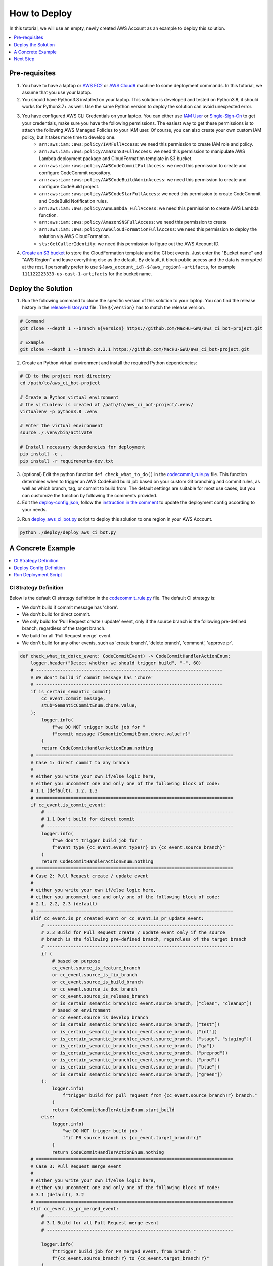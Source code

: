 How to Deploy
==============================================================================
In this tutorial, we will use an empty, newly created AWS Account as an example to deploy this solution.

.. contents::
    :class: this-will-duplicate-information-and-it-is-still-useful-here
    :depth: 1
    :local:


Pre-requisites
------------------------------------------------------------------------------
1. You have to have a laptop or `AWS EC2 <https://aws.amazon.com/ec2/>`_ or `AWS Cloud9 <https://aws.amazon.com/cloud9/>`_ machine to some deployment commands. In this tutorial, we assume that you use your laptop.
2. You should have Python3.8 installed on your laptop. This solution is developed and tested on Python3.8, it should works for Python3.7+ as well. Use the same Python version to deploy the solution can avoid unexpected error.
3. You have configured AWS CLI Credentials on your laptop. You can either use `IAM User <https://docs.aws.amazon.com/IAM/latest/UserGuide/id_users_create.html>`_ or `Single-Sign-On <https://docs.aws.amazon.com/singlesignon/latest/userguide/what-is.html>`_ to get your credentials, make sure you have the following permissions. The easiest way to get these permissions is to attach the following AWS Managed Policies to your IAM user. Of course, you can also create your own custom IAM policy, but it takes more time to develop one.
    - ``arn:aws:iam::aws:policy/IAMFullAccess``: we need this permission to create IAM role and policy.
    - ``arn:aws:iam::aws:policy/AmazonS3FullAccess``: we need this permission to manipulate AWS Lambda deployment package and CloudFormation template in S3 bucket.
    - ``arn:aws:iam::aws:policy/AWSCodeCommitFullAccess``: we need this permission to create and configure CodeCommit repository.
    - ``arn:aws:iam::aws:policy/AWSCodeBuildAdminAccess``: we need this permission to create and configure CodeBuild project.
    - ``arn:aws:iam::aws:policy/AWSCodeStarFullAccess``: we need this permission to create CodeCommit and CodeBuild Notification rules.
    - ``arn:aws:iam::aws:policy/AWSLambda_FullAccess``: we need this permission to create AWS Lambda function.
    - ``arn:aws:iam::aws:policy/AmazonSNSFullAccess``: we need this permission to create
    - ``arn:aws:iam::aws:policy/AWSCloudFormationFullAccess``: we need this permission to deploy the solution via AWS CloudFormation.
    - ``sts:GetCallerIdentity``: we need this permission to figure out the AWS Account ID.
4. `Create an S3 bucket <https://s3.console.aws.amazon.com/s3/bucket/create>`_ to store the CloudFormation template and the CI bot events. Just enter the "Bucket name" and "AWS Region" and leave everything else as the default. By default, it block public access and the data is encrypted at the rest. I personally prefer to use ``${aws_account_id}-${aws_region}-artifacts``, for example ``111122223333-us-east-1-artifacts`` for the bucket name.

.. image:: ./images/create-bucket.png


Deploy the Solution
------------------------------------------------------------------------------
1. Run the following command to clone the specific version of this solution to your laptop. You can find the release history in the `release-history.rst <https://github.com/MacHu-GWU/aws_ci_bot-project/blob/main/release-history.rst>`_ file. The ``${version}`` has to match the release version.

.. code-block:: bash

    # Command
    git clone --depth 1 --branch ${version} https://github.com/MacHu-GWU/aws_ci_bot-project.git

    # Example
    git clone --depth 1 --branch 0.3.1 https://github.com/MacHu-GWU/aws_ci_bot-project.git

2. Create an Python virtual environment and install the required Python dependencies:

.. code-block:: bash

    # CD to the project root directory
    cd /path/to/aws_ci_bot-project

    # Create a Python virtual environment
    # the virtualenv is created at /path/to/aws_ci_bot-project/.venv/
    virtualenv -p python3.8 .venv

    # Enter the virtual environment
    source ./.venv/bin/activate

    # Install necessary dependencies for deployment
    pip install -e .
    pip install -r requirements-dev.txt

3. (optional) Edit the python function ``def check_what_to_do()`` in the `codecommit_rule.py <./aws_ci_bot/codecommit_rule.py>`_ file. This function determines when to trigger an AWS CodeBuild build job based on your custom Git branching and commit rules, as well as which branch, tag, or commit to build from. The default settings are suitable for most use cases, but you can customize the function by following the comments provided.

4. Edit the `deploy-config.json <./deploy/deploy-config.json>`_, follow the `instruction in the comment <https://github.com/MacHu-GWU/aws_ci_bot-project/blob/main/deploy/deploy-config.json>`_ to update the deployment config according to your needs.

3. Run `deploy_aws_ci_bot.py <./deploy/deploy_aws_ci_bot.py>`_ script to deploy this solution to one region in your AWS Account.

.. code-block:: bash

    python ./deploy/deploy_aws_ci_bot.py


A Concrete Example
------------------------------------------------------------------------------
.. contents::
    :class: this-will-duplicate-information-and-it-is-still-useful-here
    :depth: 1
    :local:


CI Strategy Definition
~~~~~~~~~~~~~~~~~~~~~~~~~~~~~~~~~~~~~~~~~~~~~~~~~~~~~~~~~~~~~~~~~~~~~~~~~~~~~~
Below is the default CI strategy definition in the `codecommit_rule.py <./aws_ci_bot/codecommit_rule.py>`_ file. The default CI strategy is:

- We don't build if commit message has 'chore'.
- We don't build for direct commit.
- We only build for 'Pull Request create / update' event, only if the source branch is the following pre-defined branch, regardless of the target branch.
- We build for all 'Pull Request merge' event.
- We don't build for any other events, such as 'create branch', 'delete branch', 'comment', 'approve pr'.

.. code-block:: python

    def check_what_to_do(cc_event: CodeCommitEvent) -> CodeCommitHandlerActionEnum:
        logger.header("Detect whether we should trigger build", "-", 60)
        # ----------------------------------------------------------------------
        # We don't build if commit message has 'chore'
        # ----------------------------------------------------------------------
        if is_certain_semantic_commit(
            cc_event.commit_message,
            stub=SemanticCommitEnum.chore.value,
        ):
            logger.info(
                f"we DO NOT trigger build job for "
                f"commit message {SemanticCommitEnum.chore.value!r}"
            )
            return CodeCommitHandlerActionEnum.nothing
        # ==========================================================================
        # Case 1: direct commit to any branch
        #
        # either you write your own if/else logic here,
        # either you uncomment one and only one of the following block of code:
        # 1.1 (default), 1.2, 1.3
        # ==========================================================================
        if cc_event.is_commit_event:
            # ----------------------------------------------------------------------
            # 1.1 Don't build for direct commit
            # ----------------------------------------------------------------------
            logger.info(
                f"we don't trigger build job for "
                f"event type {cc_event.event_type!r} on {cc_event.source_branch}"
            )
            return CodeCommitHandlerActionEnum.nothing
        # ==========================================================================
        # Case 2: Pull Request create / update event
        #
        # either you write your own if/else logic here,
        # either you uncomment one and only one of the following block of code:
        # 2.1, 2.2, 2.3 (default)
        # ==========================================================================
        elif cc_event.is_pr_created_event or cc_event.is_pr_update_event:
            # ----------------------------------------------------------------------
            # 2.3 Build for Pull Request create / update event only if the source
            # branch is the following pre-defined branch, regardless of the target branch
            # ----------------------------------------------------------------------
            if (
                # based on purpose
                cc_event.source_is_feature_branch
                or cc_event.source_is_fix_branch
                or cc_event.source_is_build_branch
                or cc_event.source_is_doc_branch
                or cc_event.source_is_release_branch
                or is_certain_semantic_branch(cc_event.source_branch, ["clean", "cleanup"])
                # based on environment
                or cc_event.source_is_develop_branch
                or is_certain_semantic_branch(cc_event.source_branch, ["test"])
                or is_certain_semantic_branch(cc_event.source_branch, ["int"])
                or is_certain_semantic_branch(cc_event.source_branch, ["stage", "staging"])
                or is_certain_semantic_branch(cc_event.source_branch, ["qa"])
                or is_certain_semantic_branch(cc_event.source_branch, ["preprod"])
                or is_certain_semantic_branch(cc_event.source_branch, ["prod"])
                or is_certain_semantic_branch(cc_event.source_branch, ["blue"])
                or is_certain_semantic_branch(cc_event.source_branch, ["green"])
            ):
                logger.info(
                    f"trigger build for pull request from {cc_event.source_branch!r} branch."
                )
                return CodeCommitHandlerActionEnum.start_build
            else:
                logger.info(
                    "we DO NOT trigger build job "
                    f"if PR source branch is {cc_event.target_branch!r}"
                )
                return CodeCommitHandlerActionEnum.nothing
        # ==========================================================================
        # Case 3: Pull Request merge event
        #
        # either you write your own if/else logic here,
        # either you uncomment one and only one of the following block of code:
        # 3.1 (default), 3.2
        # ==========================================================================
        elif cc_event.is_pr_merged_event:
            # ----------------------------------------------------------------------
            # 3.1 Build for all Pull Request merge event
            # ----------------------------------------------------------------------

            logger.info(
                f"trigger build job for PR merged event, from branch "
                f"{cc_event.source_branch!r} to {cc_event.target_branch!r}"
            )
            return CodeCommitHandlerActionEnum.start_build
        # ==========================================================================
        # Case 4: Other event
        #
        # either you write your own if/else logic here, either use the default
        # ==========================================================================
        # we don't trigger on other event
        elif (
            cc_event.is_create_branch_event
            or cc_event.is_delete_branch_event
            or cc_event.is_comment_event
            or cc_event.is_approve_pr_event
        ):
            logger.info(
                f"we don't trigger build job for " f"event type {cc_event.event_type!r}."
            )
            return CodeCommitHandlerActionEnum.nothing
        else:
            logger.info(
                f"we don't trigger build job for " f"event type {cc_event.event_type!r}."
            )
            return CodeCommitHandlerActionEnum.nothing


Deploy Config Definition
~~~~~~~~~~~~~~~~~~~~~~~~~~~~~~~~~~~~~~~~~~~~~~~~~~~~~~~~~~~~~~~~~~~~~~~~~~~~~~
Below is a sample ``deploy-config.json`` file. It defines that:

- ``aws_ci_bot`` is the common name prefix for all AWS resources used in this solution.
- on my local laptop, I use the ``my_aws_profile`` AWS CLI profile to deploy this solution.
- I want to deploy this solution to the ``us-east-1`` region.
- I use the ``111122223333-us-east-1-artifacts`` S3 bucket to store my deployment artifacts, it is already created in the "Pre-requisites" section.
- Deployment artifacts is stored in the ``projects/aws-ci-bot/`` S3 folder.
- I want to create only one CodeCommit repo ``aws_ci_bot_test-project`` and configure it for CI.
- I want to create only one CodeBuild project ``aws_ci_bot_test-project`` and configure it for CI.

.. code-block:: javascript

    // it is the deployment config file when you use infrastructure as code to deploy
    // the ``aws_ci_bot`` solution.
    //
    // NOTE: this JSON file allow comments, you DON'T have to remove comment before deployment
    {
        // the common name prefix for AWS resources
        // you may deploy multiple instances of this solution
        // to the same AWS account in the same region because you want to apply
        // different CI strategy to differeng git repos
        // you can just change the 'project_name' to differentiate them
        "project_name": "aws_ci_bot",
        // the aws profile you want to use to run deployment script
        // it is the profile name in ~/.aws/credentials
        // in the most of the case, I use the ``AdministratorAccess`` policy
        // if you want to use a custom policy, please refer to the
        // "Pre-requisites" section in the "How to Deploy" document to identify
        // the required permissions
        "aws_profile": "my_aws_profile",
        "aws_region": "us-east-1",
        // where you want to store Lambda deploymeng package,
        // CloudFormation template upload, and CI/CD event data.
        "s3_bucket": "111122223333-us-east-1-artifacts",
        "s3_prefix": "projects/aws-ci-bot/",
        // the list of CodeCommit repo you want to create
        "codecommit_repo_list": [
            "aws_ci_bot_test-project"
        ],
        // the list of CodeBuild project you want to create
        // one CodeCommit repo may trigger multiple CodeBuild projects
        "codebuild_project_list": [
            // following the following CloudFormation document to customize your CodeBuild project
            // https://docs.aws.amazon.com/AWSCloudFormation/latest/UserGuide/aws-resource-codebuild-project.html
            {
                // the name of the CodeBuild project
                "project_name": "aws_ci_bot_test-project",
                // the CodeCommit repo name that you want to build from
                "repo_name": "aws_ci_bot_test-project",
                // the environment type to run the build job
                // you can see full list of available compute types in this document
                // https://docs.aws.amazon.com/AWSCloudFormation/latest/UserGuide/aws-properties-codebuild-project-environment.html#cfn-codebuild-project-environment-type
                "environment_type": "LINUX_CONTAINER",
                // the docker image to run the build job
                // by default, we use the CodeBuild provided docker image
                // based on my experience, the amazonlinux2-x86_64-standard:3.0 is the most stable one as of 2023-01-01
                // https://docs.aws.amazon.com/codebuild/latest/userguide/build-env-ref-available.html
                // you can find more information about this config in this document
                // https://docs.aws.amazon.com/AWSCloudFormation/latest/UserGuide/aws-properties-codebuild-project-environment.html#cfn-codebuild-project-environment-image
                "image_id": "aws/codebuild/amazonlinux2-x86_64-standard:3.0",
                // the instance type to run the build job
                // you can see full list of available compute types in this document
                // https://docs.aws.amazon.com/AWSCloudFormation/latest/UserGuide/aws-properties-codebuild-project-environment.html#cfn-codebuild-project-environment-computetype
                "compute_type": "BUILD_GENERAL1_SMALL",
                "privileged_mode": true, // if you need to build docker in docker, then set true, otherwise use false
                "timeout_in_minutes": 15, // how long the build job will time out
                "queued_timeout_in_minutes": 30, // how long the build job will be queued before it is timed out
                "concurrent_build_limit": 5 // maximum number of concurrent builds
            }
        ]
    }


Run Deployment Script
~~~~~~~~~~~~~~~~~~~~~~~~~~~~~~~~~~~~~~~~~~~~~~~~~~~~~~~~~~~~~~~~~~~~~~~~~~~~~~
Below is the sample command line prompt when I run ``python ./deploy/deploy_aws_ci_bot.py``, it build the Lambda deployment package, and deploy the solution via CloudFormation template. As you can see in the CloudFormation deployment log, we created the following AWS resources:

- one IAM Role and Policy for Lambda Function.
- one IAM Role and Policy for Codebuild job run.
- one SNS Topic to receive CodeCommit and CodeBuild notification event.
- several of CodeCommit and CodeBuild notification rules are created.
- one Lambda function to handle notification event and trigger build job based on the CI strategy we defined.

::

    Collecting superjson==1.0.2
      Using cached superjson-1.0.2-py2.py3-none-any.whl (30 kB)
    Installing collected packages: superjson
    Successfully installed superjson-1.0.2
    Collecting boto_session_manager==1.3.2
      Using cached boto_session_manager-1.3.2-py2.py3-none-any.whl (43 kB)
    Installing collected packages: boto_session_manager
    Successfully installed boto_session_manager-1.3.2
    Collecting aws_lambda_event==2.0.2
      Using cached aws_lambda_event-2.0.2-py2.py3-none-any.whl (36 kB)
    Installing collected packages: aws_lambda_event
    Successfully installed aws_lambda_event-2.0.2
    Collecting aws_codecommit==1.4.1
      Using cached aws_codecommit-1.4.1-py2.py3-none-any.whl (21 kB)
    Installing collected packages: aws_codecommit
    Successfully installed aws_codecommit-1.4.1
    Collecting aws_codebuild==1.2.1
      Using cached aws_codebuild-1.2.1-py2.py3-none-any.whl (13 kB)
    Installing collected packages: aws_codebuild
    Successfully installed aws_codebuild-1.2.1
    Processing /Users/sanhehu/Documents/GitHub/aws_ci_bot-project
      Preparing metadata (setup.py): started
      Preparing metadata (setup.py): finished with status 'done'
    Building wheels for collected packages: aws-ci-bot
      Building wheel for aws-ci-bot (setup.py): started
      Building wheel for aws-ci-bot (setup.py): finished with status 'done'
      Created wheel for aws-ci-bot: filename=aws_ci_bot-0.3.1-py3-none-any.whl size=28543 sha256=9845dd38c2f3ef4a4be328978d00a292217b5c1ed40dd0d94533c00251d47fa1
      Stored in directory: /Users/sanhehu/Library/Caches/pip/wheels/f5/8d/fc/18bfae466c09eec3c988a8d2f04aadedc4974d24734dfefbd4
    Successfully built aws-ci-bot
    Installing collected packages: aws-ci-bot
    Successfully installed aws-ci-bot-0.3.1
    open cloudformation console for status: https://console.aws.amazon.com/cloudformation/home?region=us-east-1#/stacks?filteringStatus=active&filteringText=aws-ci-bot&viewNested=true&hideStacks=false&stackId=
    ================== Deploy stack: aws-ci-bot ==================
      preview stack in AWS CloudFormation console: https://console.aws.amazon.com/cloudformation/home?#/stacks?filteringStatus=active&filteringText=aws-ci-bot&viewNested=true&hideStacks=false
      preview change set details at: https://us-east-1.console.aws.amazon.com/cloudformation/home?region=us-east-1#/stacks/changesets/changes?stackId=arn:aws:cloudformation:us-east-1:111122223333:stack/aws-ci-bot/e98ee260-b5ef-11ed-a6a1-0e24035d53dd&changeSetId=arn:aws:cloudformation:us-east-1:111122223333:changeSet/aws-ci-bot-2023-02-26-16-09-13-755/b8e109e1-fb4c-4d32-81cc-8d9e66077841
      wait for change set creation to finish ...
        on 2 th attempt, elapsed 10 seconds, remain 170 seconds ...
        reached status CREATE_COMPLETE
                        >>> Change for stack aws-ci-bot <<<
    stack id = arn:aws:cloudformation:us-east-1:111122223333:stack/aws-ci-bot/e98ee260-b5ef-11ed-a6a1-0e24035d53dd
    change set id = arn:aws:cloudformation:us-east-1:111122223333:changeSet/aws-ci-bot-2023-02-26-16-09-13-755/b8e109e1-fb4c-4d32-81cc-8d9e66077841
    +---------------------------- Change Set Statistics -----------------------------
    | 🟢 Add        13 Resources
    |
    +--------------------------------------------------------------------------------
    +----------------------------------- Changes ------------------------------------
    | 🟢 📦 Add Resource:        CodeBuildProjectawscibottestproject               AWS::CodeBuild::Project
    | 🟢 📦 Add Resource:        CodeCommitNotificationRuleawscibottestproject     AWS::CodeStarNotifications::NotificationRule
    | 🟢 📦 Add Resource:        CodeCommitRepoawscibottestproject                 AWS::CodeCommit::Repository
    | 🟢 📦 Add Resource:        CodeProjectNotificationRuleawscibottestproject    AWS::CodeStarNotifications::NotificationRule
    | 🟢 📦 Add Resource:        IamPolicyForCodeBuild                             AWS::IAM::Policy
    | 🟢 📦 Add Resource:        IamPolicyForLambda                                AWS::IAM::Policy
    | 🟢 📦 Add Resource:        IamRoleForCodeBuild                               AWS::IAM::Role
    | 🟢 📦 Add Resource:        IamRoleForLambda                                  AWS::IAM::Role
    | 🟢 📦 Add Resource:        LambdaFunction                                    AWS::Lambda::Function
    | 🟢 📦 Add Resource:        LambdaPermissionForSNSTopic                       AWS::Lambda::Permission
    | 🟢 📦 Add Resource:        SNSSubscriptionForLambda                          AWS::SNS::Subscription
    | 🟢 📦 Add Resource:        SNSTopicPolicy                                    AWS::SNS::TopicPolicy
    | 🟢 📦 Add Resource:        SNSTopic                                          AWS::SNS::Topic
    |
    +--------------------------------------------------------------------------------
        need to execute the change set to apply those changes.
      preview create stack progress at: https://us-east-1.console.aws.amazon.com/cloudformation/home?region=us-east-1#/stacks/stackinfo?filteringText=aws-ci-bot&viewNested=true&hideStacks=false&stackId=arn:aws:cloudformation:us-east-1:111122223333:stack/aws-ci-bot/e98ee260-b5ef-11ed-a6a1-0e24035d53dd&filteringStatus=active
     wait for deploy to finish ...
        on 11 th attempt, elapsed 55 seconds, remain 125 seconds ...
        reached status 🟢 'CREATE_COMPLETE'
      done

.. image:: ./images/create-cloudformation-stack.png


Next Step
------------------------------------------------------------------------------
We successfully deployed the ``aws_ci_bot`` solution to your AWS Account. Now let's use a dummy CodeCommit repository to test this solution.
